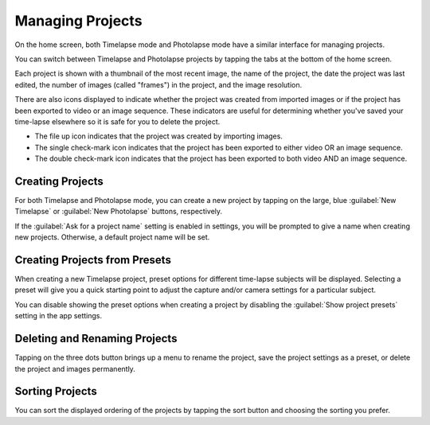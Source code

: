 #################
Managing Projects
#################

On the home screen, both Timelapse mode and Photolapse mode have a similar interface for managing projects.

You can switch between Timelapse and Photolapse projects by tapping the tabs at the bottom of the home screen.

Each project is shown with a thumbnail of the most recent image, the name of the project, the date the project was last edited, the number of images (called "frames") in the project, and the image resolution.

There are also icons displayed to indicate whether the project was created from imported images or if the project has been exported to video or an image sequence. These indicators are useful for determining whether you've saved your time-lapse elsewhere so it is safe for you to delete the project.

- The file up icon indicates that the project was created by importing images.
- The single check-mark icon indicates that the project has been exported to either video OR an image sequence.
- The double check-mark icon indicates that the project has been exported to both video AND an image sequence.


Creating Projects
-----------------

For both Timelapse and Photolapse mode, you can create a new project by tapping on the large, blue :guilabel:`New Timelapse` or :guilabel:`New Photolapse` buttons, respectively.

If the :guilabel:`Ask for a project name` setting is enabled in settings, you will be prompted to give a name when creating new projects. Otherwise, a default project name will be set.


Creating Projects from Presets
------------------------------

When creating a new Timelapse project, preset options for different time-lapse subjects will be displayed. Selecting a preset will give you a quick starting point to adjust the capture and/or camera settings for a particular subject. 

You can disable showing the preset options when creating a project by disabling the :guilabel:`Show project presets` setting in the app settings.


Deleting and Renaming Projects
------------------------------

Tapping on the three dots button brings up a menu to rename the project, save the project settings as a preset, or delete the project and images permanently.


Sorting Projects
----------------

You can sort the displayed ordering of the projects by tapping the sort button and choosing the sorting you prefer.

